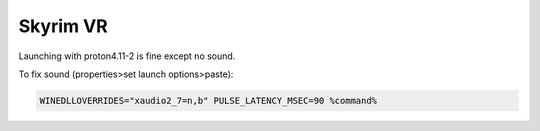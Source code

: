 Skyrim VR
=========

Launching with proton4.11-2 is fine except no sound.

To fix sound (properties>set launch options>paste):

.. code::

    WINEDLLOVERRIDES="xaudio2_7=n,b" PULSE_LATENCY_MSEC=90 %command%
